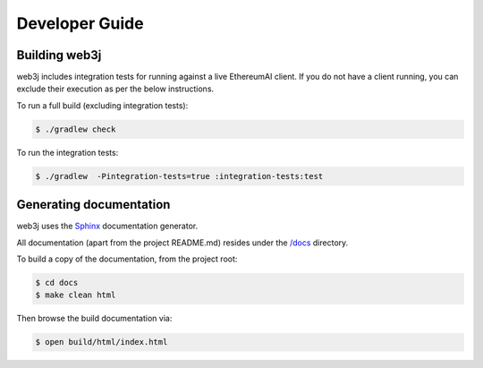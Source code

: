 Developer Guide
===============

Building web3j
--------------

web3j includes integration tests for running against a live EthereumAI client. If you do not have a
client running, you can exclude their execution as per the below instructions.

To run a full build (excluding integration tests):

.. code-block:: bash

   $ ./gradlew check


To run the integration tests:

.. code-block:: bash

   $ ./gradlew  -Pintegration-tests=true :integration-tests:test


Generating documentation
------------------------

web3j uses the `Sphinx <http://www.sphinx-doc.org/en/stable/>`_ documentation generator.

All documentation (apart from the project README.md) resides under the
`/docs <https://github.com/web3j/web3j/tree/master/docs>`_ directory.

To build a copy of the documentation, from the project root:

.. code-block:: bash

   $ cd docs
   $ make clean html

Then browse the build documentation via:

.. code-block:: bash

   $ open build/html/index.html
